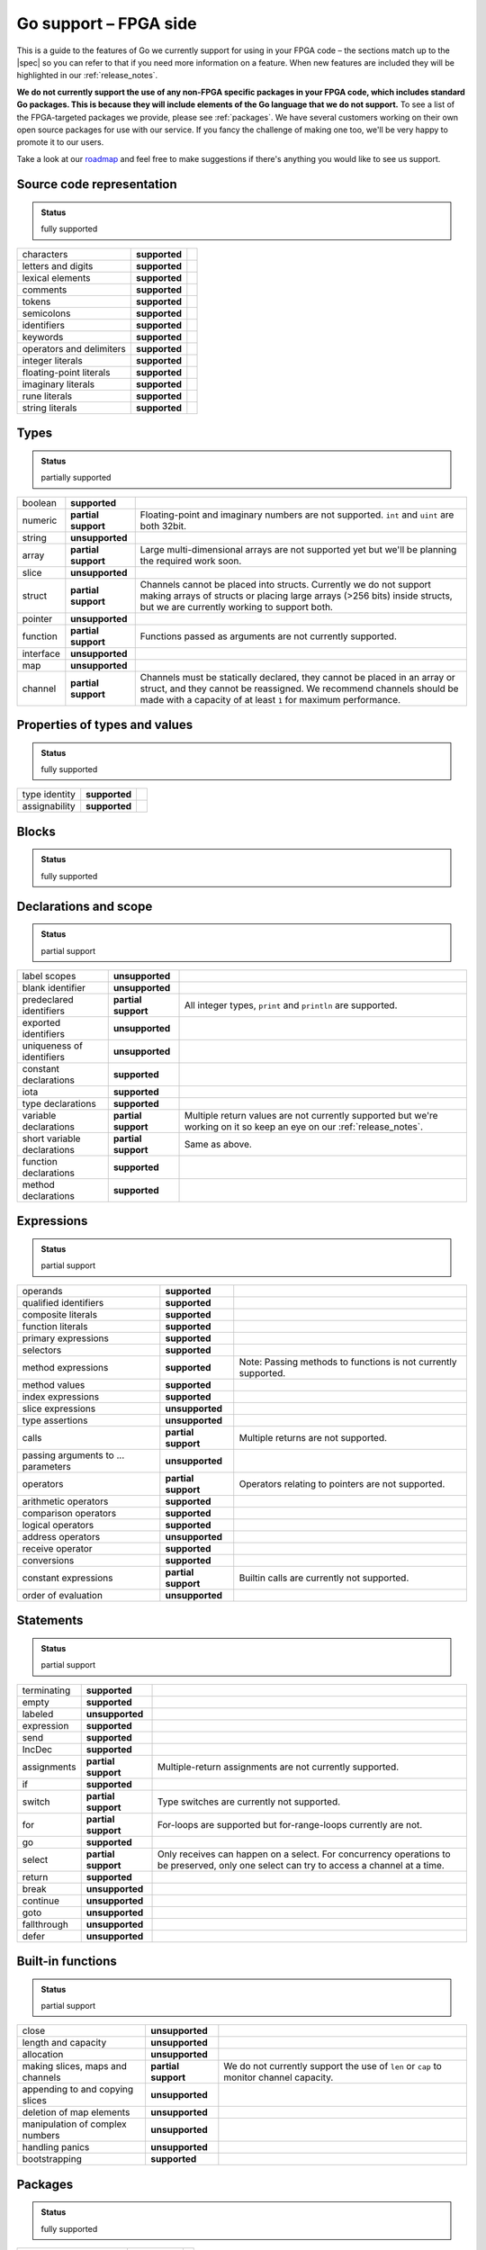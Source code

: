 .. _gosupport:

Go support – FPGA side
======================
This is a guide to the features of Go we currently support for using in your FPGA code – the sections match up to the |spec| so you can refer to that if you need more information on a feature. When new features are included they will be highlighted in our :ref:`release_notes`.

**We do not currently support the use of any non-FPGA specific packages in your FPGA code, which includes standard Go packages. This is because they will include elements of the Go language that we do not support.** To see a list of the FPGA-targeted packages we provide, please see :ref:`packages`. We have several customers working on their own open source packages for use with our service. If you fancy the challenge of making one too, we'll be very happy to promote it to our users.

Take a look at our `roadmap <https://community.reconfigure.io/t/find-out-what-were-working-on/313>`_ and feel free to make suggestions if there's anything you would like to see us support.

Source code representation
---------------------------

.. admonition:: Status

    fully supported

+--------------------------+---------------+----------------------------------------------------------------------------------------------------------------------------+
| characters               | **supported** |                                                                                                                            |
+--------------------------+---------------+----------------------------------------------------------------------------------------------------------------------------+
| letters and digits       | **supported** |                                                                                                                            |
+--------------------------+---------------+----------------------------------------------------------------------------------------------------------------------------+
| lexical elements         | **supported** |                                                                                                                            |
+--------------------------+---------------+----------------------------------------------------------------------------------------------------------------------------+
| comments                 | **supported** |                                                                                                                            |
+--------------------------+---------------+----------------------------------------------------------------------------------------------------------------------------+
| tokens                   | **supported** |                                                                                                                            |
+--------------------------+---------------+----------------------------------------------------------------------------------------------------------------------------+
| semicolons               | **supported** |                                                                                                                            |
+--------------------------+---------------+----------------------------------------------------------------------------------------------------------------------------+
| identifiers              | **supported** |                                                                                                                            |
+--------------------------+---------------+----------------------------------------------------------------------------------------------------------------------------+
| keywords                 | **supported** |                                                                                                                            |
+--------------------------+---------------+----------------------------------------------------------------------------------------------------------------------------+
| operators and delimiters | **supported** |                                                                                                                            |
+--------------------------+---------------+----------------------------------------------------------------------------------------------------------------------------+
| integer literals         | **supported** |                                                                                                                            |
+--------------------------+---------------+----------------------------------------------------------------------------------------------------------------------------+
| floating-point literals  | **supported** |                                                                                                                            |
+--------------------------+---------------+----------------------------------------------------------------------------------------------------------------------------+
| imaginary literals       | **supported** |                                                                                                                            |
+--------------------------+---------------+----------------------------------------------------------------------------------------------------------------------------+
| rune literals            | **supported** |                                                                                                                            |
+--------------------------+---------------+----------------------------------------------------------------------------------------------------------------------------+
| string literals          | **supported** |                                                                                                                            |
+--------------------------+---------------+----------------------------------------------------------------------------------------------------------------------------+

Types
------
.. admonition:: Status

    partially supported

+-------------+---------------------+-------------------------------------------------------------------------------------------------------------------------------------------------------------------------------------------------------------------------------+
| boolean     | **supported**       |                                                                                                                                                                                                                               |
+-------------+---------------------+-------------------------------------------------------------------------------------------------------------------------------------------------------------------------------------------------------------------------------+
| numeric     | **partial support** | Floating-point and imaginary numbers are not supported. ``int`` and ``uint`` are both 32bit.                                                                                                                                  |
+-------------+---------------------+-------------------------------------------------------------------------------------------------------------------------------------------------------------------------------------------------------------------------------+
| string      | **unsupported**     |                                                                                                                                                                                                                               |
+-------------+---------------------+-------------------------------------------------------------------------------------------------------------------------------------------------------------------------------------------------------------------------------+
| array       | **partial support** | Large multi-dimensional arrays are not supported yet but we'll be planning the required work soon.                                                                                                                            |
+-------------+---------------------+-------------------------------------------------------------------------------------------------------------------------------------------------------------------------------------------------------------------------------+
| slice       | **unsupported**     |                                                                                                                                                                                                                               |
+-------------+---------------------+-------------------------------------------------------------------------------------------------------------------------------------------------------------------------------------------------------------------------------+
| struct      | **partial support** | Channels cannot be placed into structs. Currently we do not support making arrays of structs or placing large arrays (>256 bits) inside structs, but we are currently working to support both.                                |
+-------------+---------------------+-------------------------------------------------------------------------------------------------------------------------------------------------------------------------------------------------------------------------------+
| pointer     | **unsupported**     |                                                                                                                                                                                                                               |
+-------------+---------------------+-------------------------------------------------------------------------------------------------------------------------------------------------------------------------------------------------------------------------------+
| function    | **partial support** | Functions passed as arguments are not currently supported.                                                                                                                                                                    |
+-------------+---------------------+-------------------------------------------------------------------------------------------------------------------------------------------------------------------------------------------------------------------------------+
| interface   | **unsupported**     |                                                                                                                                                                                                                               |
+-------------+---------------------+-------------------------------------------------------------------------------------------------------------------------------------------------------------------------------------------------------------------------------+
| map         | **unsupported**     |                                                                                                                                                                                                                               |
+-------------+---------------------+-------------------------------------------------------------------------------------------------------------------------------------------------------------------------------------------------------------------------------+
| channel     | **partial support** | Channels must be statically declared, they cannot be placed in an array or struct, and they cannot be reassigned. We recommend channels should be made with a capacity of at least ``1`` for maximum performance.             |
+-------------+---------------------+-------------------------------------------------------------------------------------------------------------------------------------------------------------------------------------------------------------------------------+

Properties of types and values
------------------------------
.. admonition:: Status

    fully supported

+---------------+-------------------+----------------------------------------------------------------------------------------------------------------------------+
| type identity | **supported**     |                                                                                                                            |
+---------------+-------------------+----------------------------------------------------------------------------------------------------------------------------+
| assignability | **supported**     |                                                                                                                            |
+---------------+-------------------+----------------------------------------------------------------------------------------------------------------------------+

Blocks
------
.. admonition:: Status

    fully supported

Declarations and scope
----------------------
.. admonition:: Status

    partial support

+-----------------------------+---------------------+----------------------------------------------------------------------------------------------------------------------------+
| label scopes                | **unsupported**     |                                                                                                                            |
+-----------------------------+---------------------+----------------------------------------------------------------------------------------------------------------------------+
| blank identifier            | **unsupported**     |                                                                                                                            |
+-----------------------------+---------------------+----------------------------------------------------------------------------------------------------------------------------+
| predeclared identifiers     | **partial support** | All integer types, ``print`` and ``println`` are supported.                                                                |
+-----------------------------+---------------------+----------------------------------------------------------------------------------------------------------------------------+
| exported identifiers        | **unsupported**     |                                                                                                                            |
+-----------------------------+---------------------+----------------------------------------------------------------------------------------------------------------------------+
| uniqueness of identifiers   | **unsupported**     |                                                                                                                            |
+-----------------------------+---------------------+----------------------------------------------------------------------------------------------------------------------------+
| constant declarations       | **supported**       |                                                                                                                            |
+-----------------------------+---------------------+----------------------------------------------------------------------------------------------------------------------------+
| iota                        | **supported**       |                                                                                                                            |
+-----------------------------+---------------------+----------------------------------------------------------------------------------------------------------------------------+
| type declarations           | **supported**       |                                                                                                                            |
+-----------------------------+---------------------+----------------------------------------------------------------------------------------------------------------------------+
| variable declarations       | **partial support** | Multiple return values are not currently supported but we're working on it so keep an eye on our :ref:`release_notes`.     |
+-----------------------------+---------------------+----------------------------------------------------------------------------------------------------------------------------+
| short variable declarations | **partial support** | Same as above.                                                                                                             |
+-----------------------------+---------------------+----------------------------------------------------------------------------------------------------------------------------+
| function declarations       | **supported**       |                                                                                                                            |
+-----------------------------+---------------------+----------------------------------------------------------------------------------------------------------------------------+
| method declarations         | **supported**       |                                                                                                                            |
+-----------------------------+---------------------+----------------------------------------------------------------------------------------------------------------------------+

Expressions
-----------
.. admonition:: Status

    partial support

+-------------------------------------+---------------------+----------------------------------------------------------------------------------------------------------------------------+
| operands                            | **supported**       |                                                                                                                            |
+-------------------------------------+---------------------+----------------------------------------------------------------------------------------------------------------------------+
| qualified identifiers               | **supported**       |                                                                                                                            |
+-------------------------------------+---------------------+----------------------------------------------------------------------------------------------------------------------------+
| composite literals                  | **supported**       |                                                                                                                            |
+-------------------------------------+---------------------+----------------------------------------------------------------------------------------------------------------------------+
| function literals                   | **supported**       |                                                                                                                            |
+-------------------------------------+---------------------+----------------------------------------------------------------------------------------------------------------------------+
| primary expressions                 | **supported**       |                                                                                                                            |
+-------------------------------------+---------------------+----------------------------------------------------------------------------------------------------------------------------+
| selectors                           | **supported**       |                                                                                                                            |
+-------------------------------------+---------------------+----------------------------------------------------------------------------------------------------------------------------+
| method expressions                  | **supported**       | Note: Passing methods to functions is not currently supported.                                                             |
+-------------------------------------+---------------------+----------------------------------------------------------------------------------------------------------------------------+
| method values                       | **supported**       |                                                                                                                            |
+-------------------------------------+---------------------+----------------------------------------------------------------------------------------------------------------------------+
| index expressions                   | **supported**       |                                                                                                                            |
+-------------------------------------+---------------------+----------------------------------------------------------------------------------------------------------------------------+
| slice expressions                   | **unsupported**     |                                                                                                                            |
+-------------------------------------+---------------------+----------------------------------------------------------------------------------------------------------------------------+
| type assertions                     | **unsupported**     |                                                                                                                            |
+-------------------------------------+---------------------+----------------------------------------------------------------------------------------------------------------------------+
| calls                               | **partial support** | Multiple returns are not supported.                                                                                        |
+-------------------------------------+---------------------+----------------------------------------------------------------------------------------------------------------------------+
| passing arguments to ... parameters | **unsupported**     |                                                                                                                            |
+-------------------------------------+---------------------+----------------------------------------------------------------------------------------------------------------------------+
| operators                           | **partial support** | Operators relating to pointers are not supported.                                                                          |
+-------------------------------------+---------------------+----------------------------------------------------------------------------------------------------------------------------+
| arithmetic operators                | **supported**       |                                                                                                                            |
+-------------------------------------+---------------------+----------------------------------------------------------------------------------------------------------------------------+
| comparison operators                | **supported**       |                                                                                                                            |
+-------------------------------------+---------------------+----------------------------------------------------------------------------------------------------------------------------+
| logical operators                   | **supported**       |                                                                                                                            |
+-------------------------------------+---------------------+----------------------------------------------------------------------------------------------------------------------------+
| address operators                   | **unsupported**     |                                                                                                                            |
+-------------------------------------+---------------------+----------------------------------------------------------------------------------------------------------------------------+
| receive operator                    | **supported**       |                                                                                                                            |
+-------------------------------------+---------------------+----------------------------------------------------------------------------------------------------------------------------+
| conversions                         | **supported**       |                                                                                                                            |
+-------------------------------------+---------------------+----------------------------------------------------------------------------------------------------------------------------+
| constant expressions                | **partial support** | Builtin calls are currently not supported.                                                                                 |
+-------------------------------------+---------------------+----------------------------------------------------------------------------------------------------------------------------+
| order of evaluation                 | **unsupported**     |                                                                                                                            |
+-------------------------------------+---------------------+----------------------------------------------------------------------------------------------------------------------------+

Statements
----------
.. admonition:: Status

    partial support

+-------------+---------------------+-----------------------------------------------------------------------------------------------------------------------------------------+
| terminating | **supported**       |                                                                                                                                         |
+-------------+---------------------+-----------------------------------------------------------------------------------------------------------------------------------------+
| empty       | **supported**       |                                                                                                                                         |
+-------------+---------------------+-----------------------------------------------------------------------------------------------------------------------------------------+
| labeled     | **unsupported**     |                                                                                                                                         |
+-------------+---------------------+-----------------------------------------------------------------------------------------------------------------------------------------+
| expression  | **supported**       |                                                                                                                                         |
+-------------+---------------------+-----------------------------------------------------------------------------------------------------------------------------------------+
| send        | **supported**       |                                                                                                                                         |
+-------------+---------------------+-----------------------------------------------------------------------------------------------------------------------------------------+
| IncDec      | **supported**       |                                                                                                                                         |
+-------------+---------------------+-----------------------------------------------------------------------------------------------------------------------------------------+
| assignments | **partial support** | Multiple-return assignments are not currently supported.                                                                                |
+-------------+---------------------+-----------------------------------------------------------------------------------------------------------------------------------------+
| if          | **supported**       |                                                                                                                                         |
+-------------+---------------------+-----------------------------------------------------------------------------------------------------------------------------------------+
| switch      | **partial support** | Type switches are currently not supported.                                                                                              |
+-------------+---------------------+-----------------------------------------------------------------------------------------------------------------------------------------+
| for         | **partial support** | For-loops are supported but for-range-loops currently are not.                                                                          |
+-------------+---------------------+-----------------------------------------------------------------------------------------------------------------------------------------+
| go          | **supported**       |                                                                                                                                         |
+-------------+---------------------+-----------------------------------------------------------------------------------------------------------------------------------------+
| select      | **partial support** | Only receives can happen on a select. For concurrency operations to be preserved, only one select can try to access a channel at a time.|
+-------------+---------------------+-----------------------------------------------------------------------------------------------------------------------------------------+
| return      | **supported**       |                                                                                                                                         |
+-------------+---------------------+-----------------------------------------------------------------------------------------------------------------------------------------+
| break       | **unsupported**     |                                                                                                                                         |
+-------------+---------------------+-----------------------------------------------------------------------------------------------------------------------------------------+
| continue    | **unsupported**     |                                                                                                                                         |
+-------------+---------------------+-----------------------------------------------------------------------------------------------------------------------------------------+
| goto        | **unsupported**     |                                                                                                                                         |
+-------------+---------------------+-----------------------------------------------------------------------------------------------------------------------------------------+
| fallthrough | **unsupported**     |                                                                                                                                         |
+-------------+---------------------+-----------------------------------------------------------------------------------------------------------------------------------------+
| defer       | **unsupported**     |                                                                                                                                         |
+-------------+---------------------+-----------------------------------------------------------------------------------------------------------------------------------------+

Built-in functions
------------------
.. admonition:: Status

    partial support

+----------------------------------+---------------------+----------------------------------------------------------------------------------------------------------------------------+
| close                            | **unsupported**     |                                                                                                                            |
+----------------------------------+---------------------+----------------------------------------------------------------------------------------------------------------------------+
| length and capacity              | **unsupported**     |                                                                                                                            |
+----------------------------------+---------------------+----------------------------------------------------------------------------------------------------------------------------+
| allocation                       | **unsupported**     |                                                                                                                            |
+----------------------------------+---------------------+----------------------------------------------------------------------------------------------------------------------------+
| making slices, maps and channels | **partial support** | We do not currently support the use of ``len`` or ``cap`` to monitor channel capacity.                                     |
+----------------------------------+---------------------+----------------------------------------------------------------------------------------------------------------------------+
| appending to and copying slices  | **unsupported**     |                                                                                                                            |
+----------------------------------+---------------------+----------------------------------------------------------------------------------------------------------------------------+
| deletion of map elements         | **unsupported**     |                                                                                                                            |
+----------------------------------+---------------------+----------------------------------------------------------------------------------------------------------------------------+
| manipulation of complex numbers  | **unsupported**     |                                                                                                                            |
+----------------------------------+---------------------+----------------------------------------------------------------------------------------------------------------------------+
| handling panics                  | **unsupported**     |                                                                                                                            |
+----------------------------------+---------------------+----------------------------------------------------------------------------------------------------------------------------+
| bootstrapping                    | **supported**       |                                                                                                                            |
+----------------------------------+---------------------+----------------------------------------------------------------------------------------------------------------------------+

Packages
--------
.. admonition:: Status

    fully supported

+--------------------------+---------------+----------------------------------------------------------------------------------------------------------------------------+
| source file organization | **supported** |                                                                                                                            |
+--------------------------+---------------+----------------------------------------------------------------------------------------------------------------------------+
| package clause           | **supported** |                                                                                                                            |
+--------------------------+---------------+----------------------------------------------------------------------------------------------------------------------------+
| import declarations      | **supported** |                                                                                                                            |
+--------------------------+---------------+----------------------------------------------------------------------------------------------------------------------------+

Program initialization and execution
------------------------------------
.. admonition:: Status

    partial support

+------------------------+---------------------+----------------------------------------------------------------------------------------------------------------------------+
| the zero value         | **supported**       |                                                                                                                            |
+------------------------+---------------------+----------------------------------------------------------------------------------------------------------------------------+
| package initialization | **unsupported**     |                                                                                                                            |
+------------------------+---------------------+----------------------------------------------------------------------------------------------------------------------------+
| program execution      | **supported**       |                                                                                                                            |
+------------------------+---------------------+----------------------------------------------------------------------------------------------------------------------------+

Errors
-------
.. admonition:: Status

    unsupported

Run-time panics
---------------
.. admonition:: Status

    unsupported

System considerations
---------------------
.. admonition:: Status

    unsupported

+-------------------------------+-----------------+----------------------------------------------------------------------------------------------------------------------------+
| package unsafe                | **unsupported** |                                                                                                                            |
+-------------------------------+-----------------+----------------------------------------------------------------------------------------------------------------------------+
| size and alignment guarantees | **unsupported** |                                                                                                                            |
+-------------------------------+-----------------+----------------------------------------------------------------------------------------------------------------------------+

.. |spec| raw:: html

   <a href="https://golang.org/ref/spec" target="_blank">Go spec</a>

.. |roadmap| raw:: html

   <a href="https://community.reconfigure.io/t/find-out-what-were-working-on/313" target="_blank">roadmap</a>
